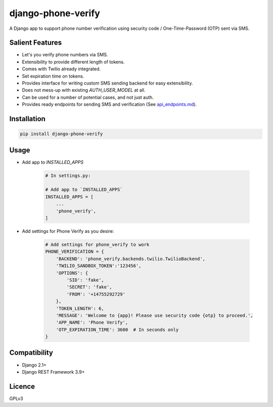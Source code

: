 django-phone-verify
===================

.. image:: https://travis-ci.org/CuriousLearner/django-phone-verify.svg?branch=master
    :target: https://travis-ci.org/CuriousLearner/django-phone-verify

A Django app to support phone number verification using security code / One-Time-Password (OTP) sent via SMS.

Salient Features
----------------

- Let's you verify phone numbers via SMS.
- Extensibility to provide different length of tokens.
- Comes with Twilio already integrated.
- Set expiration time on tokens.
- Provides interface for writing custom SMS sending backend for easy extensibility.
- Does not mess-up with existing `AUTH_USER_MODEL` at all.
- Can be used for a number of potential cases, and not just auth.
- Provides ready endpoints for sending SMS and verification (See `api_endpoints.md`_).

.. _api_endpoints.md: phone_verify/docs/api_endpoints.md

Installation
------------

.. code::

    pip install django-phone-verify

Usage
-----

- Add app to `INSTALLED_APPS`

    .. code::

        # In settings.py:

        # Add app to `INSTALLED_APPS`
        INSTALLED_APPS = [
            ...
            'phone_verify',
        ]

- Add settings for Phone Verify as you desire:

    .. code ::

        # Add settings for phone_verify to work
        PHONE_VERIFICATION = {
            'BACKEND': 'phone_verify.backends.twilio.TwilioBackend',
            'TWILIO_SANDBOX_TOKEN':'123456',
            'OPTIONS': {
                'SID': 'fake',
                'SECRET': 'fake',
                'FROM': '+14755292729'
            },
            'TOKEN_LENGTH': 6,
            'MESSAGE': 'Welcome to {app}! Please use security code {otp} to proceed.',
            'APP_NAME': 'Phone Verify',
            'OTP_EXPIRATION_TIME': 3600  # In seconds only
        }

Compatibility
-------------
- Django 2.1+
- Django REST Framework 3.9+

Licence
-------

GPLv3
